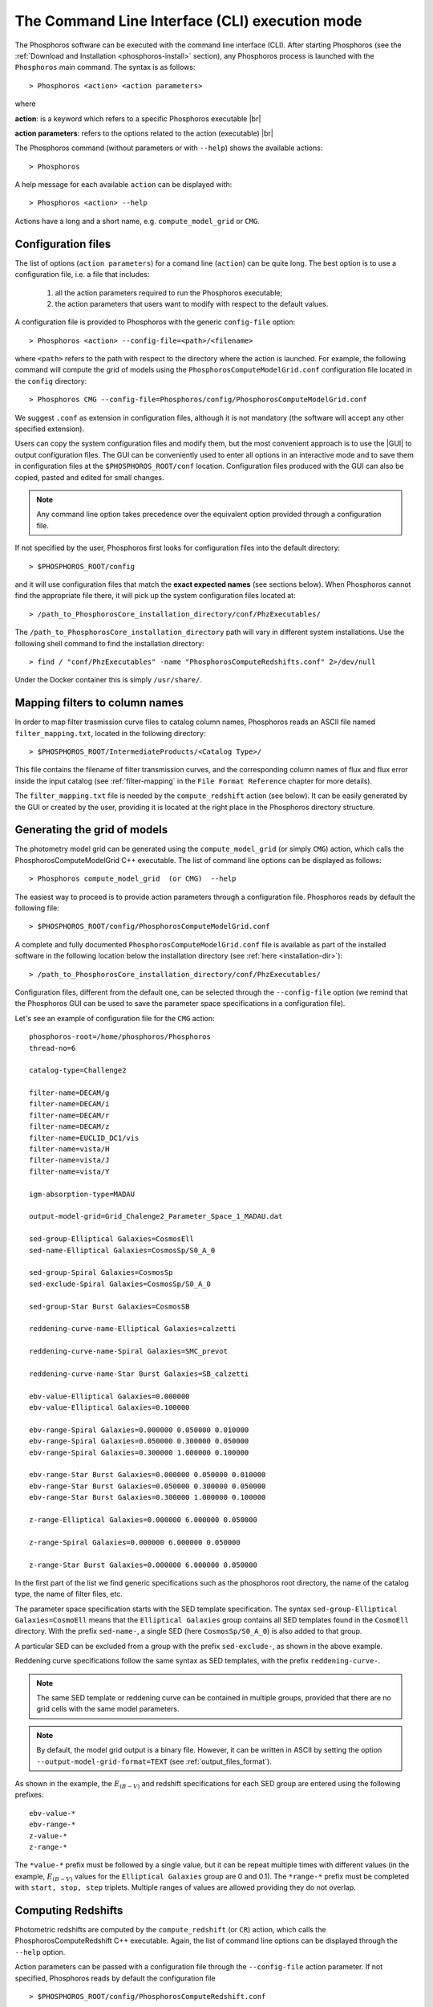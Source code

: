 .. _cli_mode:

The Command Line Interface (CLI) execution mode
======================================================

The Phosphoros software can be executed with the command line interface
(CLI). After starting Phosphoros (see the :ref:`Download and
Installation <phosphoros-install>` section), any Phosphoros process is
launched with the ``Phosphoros`` main command. The syntax is as
follows::

   > Phosphoros <action> <action parameters>  

where

**action**: is a keyword which refers to a specific Phosphoros executable |br|

**action parameters**: refers to the options related to the action (executable) |br|

The Phosphoros command (without parameters or with ``--help``) shows
the available actions::

   > Phosphoros

A help message for each available ``action`` can be displayed with::

  > Phosphoros <action> --help

Actions have a long and a short name, e.g. ``compute_model_grid`` or
``CMG``.
  
.. _config-file-usage:

Configuration files
----------------------------------

The list of options (``action parameters``) for a comand line
(``action``) can be quite long. The best option is to use a
configuration file, i.e. a file that includes:

  1. all the action parameters required to run the Phosphoros
     executable;

  2. the action parameters that users want to modify with respect to
     the default values.

A configuration file is provided to Phosphoros with the generic
``config-file`` option::

  > Phosphoros <action> --config-file=<path>/<filename>

where ``<path>`` refers to the path with respect to the directory
where the action is launched. For example, the following command will
compute the grid of models using the
``PhosphorosComputeModelGrid.conf`` configuration file located in the
``config`` directory::

  > Phosphoros CMG --config-file=Phosphoros/config/PhosphorosComputeModelGrid.conf

We suggest ``.conf`` as extension in configuration files, although it
is not mandatory (the software will accept any other specified
extension).

Users can copy the system configuration files and modify them, but the
most convenient approach is to use the |GUI| to output configuration
files. The GUI can be conveniently used to enter all options in an
interactive mode and to save them in configuration files at the
``$PHOSPHOROS_ROOT/conf`` location. Configuration files produced with
the GUI can also be copied, pasted and edited for small changes.

.. note::
   
   Any command line option takes precedence over the equivalent option
   provided through a configuration file.

If not specified by the user, Phosphoros first looks for configuration
files into the default directory::

 > $PHOSPHOROS_ROOT/config

and it will use configuration files that match the **exact expected
names** (see sections below). When Phosphoros cannot find the
appropriate file there, it will pick up the system configuration files
located at::

  > /path_to_PhosphorosCore_installation_directory/conf/PhzExecutables/

.. _installation-dir:
  
The ``/path_to_PhosphorosCore_installation_directory`` path will vary
in different system installations. Use the following shell command to
find the installation directory::

  > find / "conf/PhzExecutables" -name "PhosphorosComputeRedshifts.conf" 2>/dev/null

Under the Docker container this is simply ``/usr/share/``.

..      > find / -name "PhzExecutables" 2>/dev/null

.. _mapping-cli:
      
Mapping filters to column names
--------------------------------------------

In order to map filter trasmission curve files to catalog column
names, Phosphoros reads an ASCII file named ``filter_mapping.txt``,
located in the following directory::

  > $PHOSPHOROS_ROOT/IntermediateProducts/<Catalog Type>/

This file contains the filename of filter transmission curves, and the
corresponding column names of flux and flux error inside the input
catalog (see :ref:`filter-mapping` in the ``File Format Reference``
chapter for more details).

The ``filter_mapping.txt`` file is needed by the ``compute_redshift``
action (see below). It can be easily generated by the GUI or created
by the user, providing it is located at the right place in the
Phosphoros directory structure.

.. _PhosphorosComputeModelGrid_configuration_section:

Generating the grid of models
------------------------------------------------

The photometry model grid can be generated using the
``compute_model_grid`` (or simply ``CMG``) action, which calls the﻿
PhosphorosComputeModelGrid C++ executable. The list of command line
options can be displayed as follows::

 > Phosphoros compute_model_grid  (or CMG)  --help

The easiest way to proceed is to provide action parameters through a
configuration file. Phosphoros reads by default the following file::

   > $PHOSPHOROS_ROOT/config/PhosphorosComputeModelGrid.conf 

A complete and fully documented ``PhosphorosComputeModelGrid.conf``
file is available as part of the installed software in the following
location below the installation directory (see :ref:`here <installation-dir>`)::

  > /path_to_PhosphorosCore_installation_directory/conf/PhzExecutables/

Configuration files, different from the default one, can be selected
through the ``--config-file`` option (we remind that the Phosphoros
GUI can be used to save the parameter space specifications in a
configuration file).

Let's see an example of configuration file for the ``CMG`` action::

    phosphoros-root=/home/phosphoros/Phosphoros
    thread-no=6

    catalog-type=Challenge2

    filter-name=DECAM/g
    filter-name=DECAM/i
    filter-name=DECAM/r
    filter-name=DECAM/z
    filter-name=EUCLID_DC1/vis
    filter-name=vista/H
    filter-name=vista/J
    filter-name=vista/Y

    igm-absorption-type=MADAU

    output-model-grid=Grid_Chalenge2_Parameter_Space_1_MADAU.dat

    sed-group-Elliptical Galaxies=CosmosEll
    sed-name-Elliptical Galaxies=CosmosSp/S0_A_0

    sed-group-Spiral Galaxies=CosmosSp
    sed-exclude-Spiral Galaxies=CosmosSp/S0_A_0

    sed-group-Star Burst Galaxies=CosmosSB

    reddening-curve-name-Elliptical Galaxies=calzetti

    reddening-curve-name-Spiral Galaxies=SMC_prevot

    reddening-curve-name-Star Burst Galaxies=SB_calzetti

    ebv-value-Elliptical Galaxies=0.000000 
    ebv-value-Elliptical Galaxies=0.100000 

    ebv-range-Spiral Galaxies=0.000000 0.050000 0.010000
    ebv-range-Spiral Galaxies=0.050000 0.300000 0.050000
    ebv-range-Spiral Galaxies=0.300000 1.000000 0.100000

    ebv-range-Star Burst Galaxies=0.000000 0.050000 0.010000
    ebv-range-Star Burst Galaxies=0.050000 0.300000 0.050000
    ebv-range-Star Burst Galaxies=0.300000 1.000000 0.100000

    z-range-Elliptical Galaxies=0.000000 6.000000 0.050000

    z-range-Spiral Galaxies=0.000000 6.000000 0.050000

    z-range-Star Burst Galaxies=0.000000 6.000000 0.050000

In the first part of the list we find generic specifications such as the
phosphoros root directory, the name of the catalog type, the name of
filter files, etc.

The parameter space specification starts with the SED template
specification. The syntax ``sed-group-Elliptical Galaxies=CosmoEll``
means that the ``Elliptical Galaxies`` group contains all SED
templates found in the ``CosmoEll`` directory. With the prefix
``sed-name-``, a single SED (here ``CosmosSp/S0_A_0``) is also added
to that group.

A particular SED can be excluded from a group with the prefix
``sed-exclude-``, as shown in the above example.

Reddening curve specifications follow the same syntax as SED
templates, with the prefix ``reddening-curve-``.

.. note::

   The same SED template or reddening curve can be contained in
   multiple groups, provided that there are no grid cells with the
   same model parameters.

.. note::

   By default, the model grid output is a binary file. However, it can
   be written in ASCII by setting the option
   ``--output-model-grid-format=TEXT`` (see
   :ref:`output_files_format`).
   
As shown in the example, the :math:`E_{(B-V)}` and redshift
specifications for each SED group are entered using the following
prefixes::

    ebv-value-*
    ebv-range-*
    z-value-*
    z-range-*

The ``*value-*`` prefix must be followed by a single value, but it can
be repeat multiple times with different values (in the example,
:math:`E_{(B-V)}` values for the ``Elliptical Galaxies`` group are 0
and 0.1). The ``*range-*`` prefix must be completed with ``start,
stop, step`` triplets. Multiple ranges of values are allowed providing
they do not overlap.

.. _compute-redshift-cli:

Computing Redshifts
---------------------------------------

Photometric redshifts are computed by the ``compute_redshift`` (or
``CR``) action, which calls the PhosphorosComputeRedshift C++
executable. Again, the list of command line options can be displayed
through the ``--help`` option.

Action parameters can be passed with a configuration file through the
``--config-file`` action parameter. If not specified, Phosphoros reads
by default the configuration file ::

    > $PHOSPHOROS_ROOT/config/PhosphorosComputeRedshift.conf 

A complete and fully documented PhosphorosComputeRedshift.conf is
available as part of the installed software in the following location
below the installation directory (see :ref:`here
<installation-dir>`)::

    /path_to_PhosphorosCore_installation_directory/conf/PhzExecutables/PhosphorosComputeRedshift.conf

A configuration file for the PhosphorosComputeRedshif executable can
be generated by the Phosphoros GUI using the ``Get Config. File``
button in the ``Compute Redshift`` panel (see the
:ref:`computing-redshifts` section).

Here below, an example of configuration file::

   phosphoros-root=/home/phosphoros/Phosphoros 
   catalog-type=Challenge2
   
   cosmology-hubble-constant=67.74
   cosmology-omega-lambda=0.6911
   cosmology-omega-m=0.3089
   
   input-catalog-file=Challenge2TrainingSmallCatalog.fits
   missing-photometry-flag=-99 
   enable-upper-limit=NO

   model-grid-file=Grid_Chalenge2_Parameter_Space_1_MADAU.dat
   
   phz-output-dir=/home/phosphoros/Phosphoros/Results/Challenge2/Challenge2TrainingSmallCatalog
   source-id-column-name=OBJECT_ID  
   output-catalog-format=FITS
   output-pdf-normalized=YES 
   output-pdf-format=VECTOR-COLUMN
   create-output-best-likelihood-model=NO
   create-output-best-model=YES
   axes-collapse-type=BAYESIAN
   likelihood-axes-collapse-type=MAX


The configuration file requires three main information:

#. the cosmological parameter values, needed to transform
   luminosities to fluxes and viceversa;

#. the name of the input catalog (with specifications for missing
   data and upper limits) and of the model grid file (if they are not
   in the standard directories, see :ref:`directory_howto_section`);

#. the directory where the output catalog will be located, plus some
   specifications about what outputs are computed and stored, and
   their format. The name of the output catalog is by default
   ``phz_cat``, with the extension according to the selected format.

The configuration file for the ``compute_redshift`` action can be much
more complex than the one shown here when advanced functionalities of
Phosphoros are applied (such as priors, Galactic absorption
correction, etc.). Action parameters for these funtionalities will be
described in the :ref:`Advanced Features <user-manual-advanced>`
chapter.







